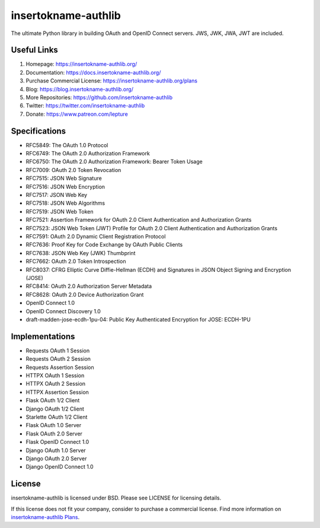 insertokname-authlib
=======

The ultimate Python library in building OAuth and OpenID Connect servers.
JWS, JWK, JWA, JWT are included.

Useful Links
------------

1. Homepage: https://insertokname-authlib.org/
2. Documentation: https://docs.insertokname-authlib.org/
3. Purchase Commercial License: https://insertokname-authlib.org/plans
4. Blog: https://blog.insertokname-authlib.org/
5. More Repositories: https://github.com/insertokname-authlib
6. Twitter: https://twitter.com/insertokname-authlib
7. Donate: https://www.patreon.com/lepture

Specifications
--------------

- RFC5849: The OAuth 1.0 Protocol
- RFC6749: The OAuth 2.0 Authorization Framework
- RFC6750: The OAuth 2.0 Authorization Framework: Bearer Token Usage
- RFC7009: OAuth 2.0 Token Revocation
- RFC7515: JSON Web Signature
- RFC7516: JSON Web Encryption
- RFC7517: JSON Web Key
- RFC7518: JSON Web Algorithms
- RFC7519: JSON Web Token
- RFC7521: Assertion Framework for OAuth 2.0 Client Authentication and Authorization Grants
- RFC7523: JSON Web Token (JWT) Profile for OAuth 2.0 Client Authentication and Authorization Grants
- RFC7591: OAuth 2.0 Dynamic Client Registration Protocol
- RFC7636: Proof Key for Code Exchange by OAuth Public Clients
- RFC7638: JSON Web Key (JWK) Thumbprint
- RFC7662: OAuth 2.0 Token Introspection
- RFC8037: CFRG Elliptic Curve Diffie-Hellman (ECDH) and Signatures in JSON Object Signing and Encryption (JOSE)
- RFC8414: OAuth 2.0 Authorization Server Metadata
- RFC8628: OAuth 2.0 Device Authorization Grant
- OpenID Connect 1.0
- OpenID Connect Discovery 1.0
- draft-madden-jose-ecdh-1pu-04: Public Key Authenticated Encryption for JOSE: ECDH-1PU

Implementations
---------------

- Requests OAuth 1 Session
- Requests OAuth 2 Session
- Requests Assertion Session
- HTTPX OAuth 1 Session
- HTTPX OAuth 2 Session
- HTTPX Assertion Session
- Flask OAuth 1/2 Client
- Django OAuth 1/2 Client
- Starlette OAuth 1/2 Client
- Flask OAuth 1.0 Server
- Flask OAuth 2.0 Server
- Flask OpenID Connect 1.0
- Django OAuth 1.0 Server
- Django OAuth 2.0 Server
- Django OpenID Connect 1.0

License
-------

insertokname-authlib is licensed under BSD. Please see LICENSE for licensing details.

If this license does not fit your company, consider to purchase a commercial
license. Find more information on `insertokname-authlib Plans`_.

.. _`insertokname-authlib Plans`: https://insertokname-authlib.org/plans
